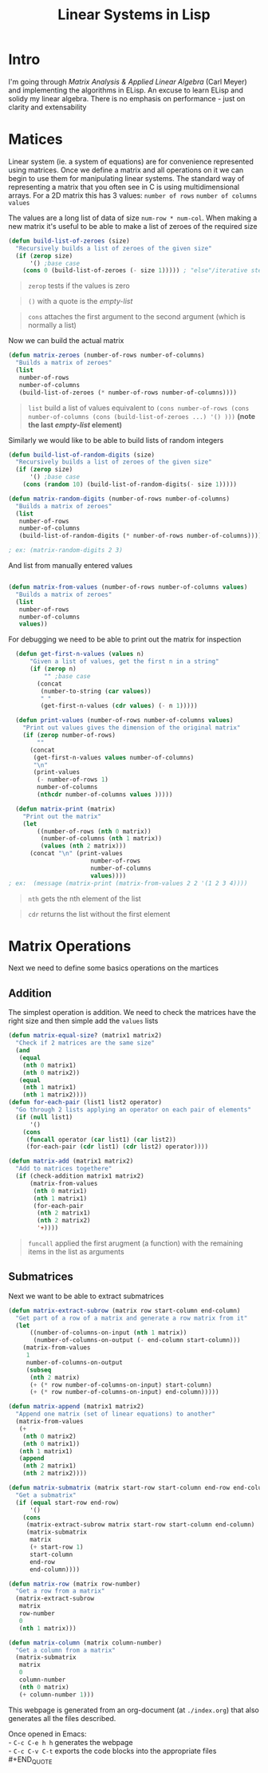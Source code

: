 #+TITLE: Linear Systems in Lisp
#+HTML_HEAD: <link rel="stylesheet" type="text/css" href="https://geokon-gh.github.io/static/worg.css" />
#+options: num:nil
# This will export a README.org file for Github, so that people that land in my repo know where to find the relevant webpage
#+BEGIN_SRC org :tangle README.org :exports none
  see description [[http://geokon-gh.github.io/linearsystems/index.html][here]]
#+END_SRC

* Intro
I'm going through [[matrixanalysis.com][Matrix Analysis & Applied Linear Algebra]] (Carl Meyer)  and implementing the algorithms in ELisp. An excuse to learn ELisp and solidy my linear algebra. There is no emphasis on performance - just on clarity and extensability

* Matices
Linear system (ie. a system of equations) are for convenience represented using matrices. Once we define a matrix and all operations on it we can begin to use them for manipulating linear systems. The standard way of representing a matrix that you often see in C is using multidimensional arrays. For a 2D matrix this has 3 values: ~number of rows~ ~number of columns~ ~values~

The values are a long list of data of size ~num-row * num-col~. When making a new matrix it's useful to be able to make a list of zeroes of the required size
#+BEGIN_SRC emacs-lisp :results output :session :tangle matrix.el
  (defun build-list-of-zeroes (size)
    "Recursively builds a list of zeroes of the given size"
    (if (zerop size) 
        '() ;base case
      (cons 0 (build-list-of-zeroes (- size 1))))) ; "else"/iterative step
#+END_SRC
#+BEGIN_QUOTE
~zerop~ tests if the values is zero
#+END_QUOTE
#+BEGIN_QUOTE
~()~ with a quote is the /empty-list/ 
#+END_QUOTE
#+BEGIN_QUOTE
~cons~ attaches the first argument to the second argument (which is normally a list)
#+END_QUOTE

Now we can build the actual matrix
#+BEGIN_SRC emacs-lisp :results output :session :tangle matrix.el
  (defun matrix-zeroes (number-of-rows number-of-columns)
    "Builds a matrix of zeroes"
    (list 
     number-of-rows 
     number-of-columns 
     (build-list-of-zeroes (* number-of-rows number-of-columns))))
#+END_SRC
#+BEGIN_QUOTE
~list~ build a list of values equivalent to ~(cons number-of-rows (cons number-of-columns (cons (build-list-of-zeroes ...) '() )))~ *(note the last /empty-list/ element)*
#+END_QUOTE
Similarly we would like to be able to build lists of random integers
#+BEGIN_SRC emacs-lisp :results output :session :tangle matrix.el
  (defun build-list-of-random-digits (size)
    "Recursively builds a list of zeroes of the given size"
    (if (zerop size) 
        '() ;base case
      (cons (random 10) (build-list-of-random-digits(- size 1)))))

  (defun matrix-random-digits (number-of-rows number-of-columns)
    "Builds a matrix of zeroes"
    (list 
     number-of-rows 
     number-of-columns 
     (build-list-of-random-digits (* number-of-rows number-of-columns))))

  ; ex: (matrix-random-digits 2 3)
#+END_SRC
And list from manually entered values
#+BEGIN_SRC emacs-lisp :results output :session :tangle matrix.el

  (defun matrix-from-values (number-of-rows number-of-columns values)
    "Builds a matrix of zeroes"
    (list 
     number-of-rows 
     number-of-columns 
     values))
#+END_SRC
For debugging we need to be able to print out the matrix for inspection
#+BEGIN_SRC emacs-lisp :results output :session :tangle matrix.el
  (defun get-first-n-values (values n)
      "Given a list of values, get the first n in a string"
      (if (zerop n)
          "" ;base case
        (concat
         (number-to-string (car values))
         " "
         (get-first-n-values (cdr values) (- n 1)))))

  (defun print-values (number-of-rows number-of-columns values)
    "Print out values gives the dimension of the original matrix"
    (if (zerop number-of-rows)
        ""
      (concat
       (get-first-n-values values number-of-columns)
       "\n"
       (print-values
        (- number-of-rows 1)
        number-of-columns
        (nthcdr number-of-columns values )))))

  (defun matrix-print (matrix)
    "Print out the matrix"
    (let
        ((number-of-rows (nth 0 matrix))
         (number-of-columns (nth 1 matrix))
         (values (nth 2 matrix)))
      (concat "\n" (print-values
                       number-of-rows
                       number-of-columns
                       values))))
; ex:  (message (matrix-print (matrix-from-values 2 2 '(1 2 3 4))))
#+END_SRC
#+BEGIN_QUOTE
~nth~ gets the nth element of the list
#+END_QUOTE
#+BEGIN_QUOTE
~cdr~ returns the list without the first element
#+END_QUOTE
* Matrix Operations
Next we need to define some basics operations on the martices
** Addition
The simplest operation is addition. We need to check the matrices have the right size and then simple add the ~values~ lists
#+BEGIN_SRC emacs-lisp :results output :session :tangle matrix.el
  (defun matrix-equal-size? (matrix1 matrix2)
    "Check if 2 matrices are the same size"
    (and
     (equal
      (nth 0 matrix1)
      (nth 0 matrix2))
     (equal
      (nth 1 matrix1)
      (nth 1 matrix2))))
  (defun for-each-pair (list1 list2 operator)
    "Go through 2 lists applying an operator on each pair of elements"
    (if (null list1)
        '()
      (cons
       (funcall operator (car list1) (car list2))
       (for-each-pair (cdr list1) (cdr list2) operator))))

  (defun matrix-add (matrix1 matrix2)
    "Add to matrices togethere"
    (if (check-addition matrix1 matrix2)
        (matrix-from-values
         (nth 0 matrix1)
         (nth 1 matrix1)
         (for-each-pair
          (nth 2 matrix1)
          (nth 2 matrix2)
          '+))))
#+END_SRC
#+BEGIN_QUOTE
~funcall~ applied the first arugment (a function) with the remaining items in the list as arguments
#+END_QUOTE
** Submatrices
Next we want to be able to extract submatrices
#+BEGIN_SRC emacs-lisp :results output :session :tangle matrix.el
  (defun matrix-extract-subrow (matrix row start-column end-column)
    "Get part of a row of a matrix and generate a row matrix from it"
    (let
        ((number-of-columns-on-input (nth 1 matrix))
         (number-of-columns-on-output (- end-column start-column)))
      (matrix-from-values
       1
       number-of-columns-on-output
       (subseq
        (nth 2 matrix)
        (+ (* row number-of-columns-on-input) start-column)
        (+ (* row number-of-columns-on-input) end-column)))))

  (defun matrix-append (matrix1 matrix2)
    "Append one matrix (set of linear equations) to another"
    (matrix-from-values
     (+
      (nth 0 matrix2)
      (nth 0 matrix1))
     (nth 1 matrix1)
     (append
      (nth 2 matrix1)
      (nth 2 matrix2))))

  (defun matrix-submatrix (matrix start-row start-column end-row end-column)
    "Get a submatrix"
    (if (equal start-row end-row)
        '()
      (cons
       (matrix-extract-subrow matrix start-row start-column end-column)
       (matrix-submatrix
        matrix
        (+ start-row 1)
        start-column
        end-row
        end-column))))

  (defun matrix-row (matrix row-number)
    "Get a row from a matrix"
    (matrix-extract-subrow
     matrix
     row-number
     0
     (nth 1 matrix)))

  (defun matrix-column (matrix column-number)
    "Get a column from a matrix"
    (matrix-submatrix
     matrix
     0
     column-number
     (nth 0 matrix)
     (+ column-number 1)))
#+END_SRC

This webpage is generated from an org-document (at ~./index.org~) that also generates all the files described. 

Once opened in Emacs:\\
- ~C-c C-e h h~ generates the webpage  \\
- ~C-c C-v C-t~ exports the code blocks into the appropriate files\\
#+END_QUOTE
